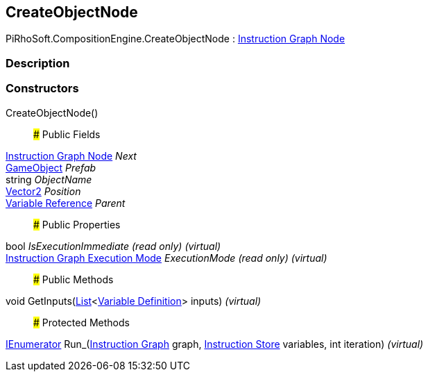 [#reference/create-object-node]

## CreateObjectNode

PiRhoSoft.CompositionEngine.CreateObjectNode : <<manual/instruction-graph-node,Instruction Graph Node>>

### Description

### Constructors

CreateObjectNode()::

### Public Fields

<<manual/instruction-graph-node,Instruction Graph Node>> _Next_::

https://docs.unity3d.com/ScriptReference/GameObject.html[GameObject^] _Prefab_::

string _ObjectName_::

https://docs.unity3d.com/ScriptReference/Vector2.html[Vector2^] _Position_::

<<manual/variable-reference,Variable Reference>> _Parent_::

### Public Properties

bool _IsExecutionImmediate_ _(read only)_ _(virtual)_::

<<manual/instruction-graph-execution-mode,Instruction Graph Execution Mode>> _ExecutionMode_ _(read only)_ _(virtual)_::

### Public Methods

void GetInputs(https://docs.microsoft.com/en-us/dotnet/api/System.Collections.Generic.List-1[List^]<<<manual/variable-definition,Variable Definition>>> inputs) _(virtual)_::

### Protected Methods

https://docs.microsoft.com/en-us/dotnet/api/System.Collections.IEnumerator[IEnumerator^] Run_(<<manual/instruction-graph,Instruction Graph>> graph, <<manual/instruction-store,Instruction Store>> variables, int iteration) _(virtual)_::